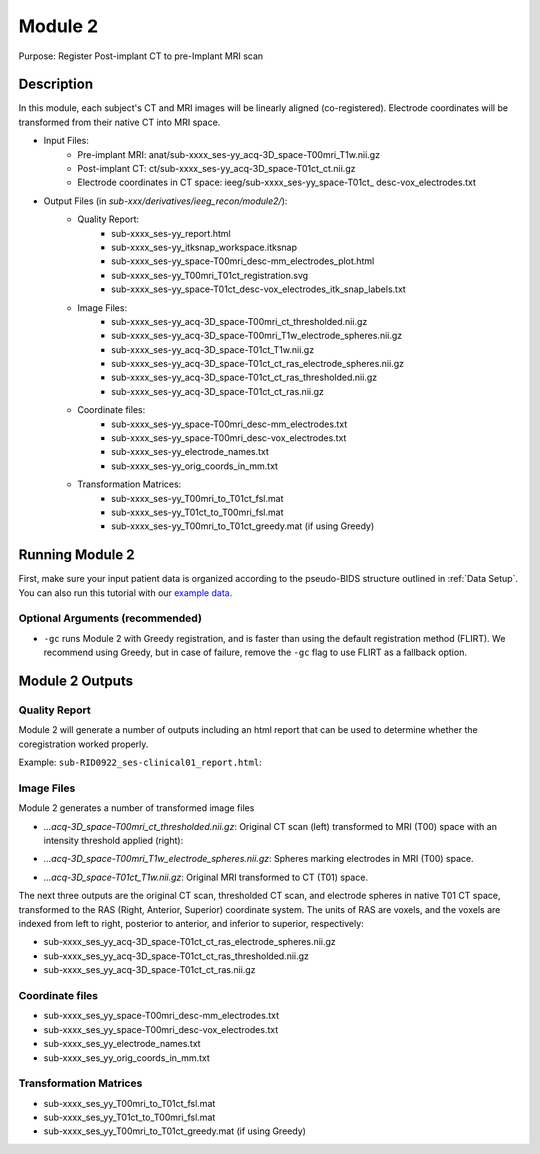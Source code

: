
.. role:: red
.. role:: blue
.. role:: green
.. role:: pink
.. role:: cyan




Module 2
==========


Purpose: Register Post-implant CT to pre-Implant MRI scan

Description
----------------

In this module, each subject's CT and MRI images will be linearly aligned (co-registered). Electrode coordinates will be transformed from their native CT into MRI space.

* Input Files: 
   - Pre-implant MRI: anat/:blue:`sub-xxxx_`:red:`ses-yy`\_acq-3D\_\ :green:`space-T00mri`\_\ :pink:`T1w`.nii.gz
   - Post-implant CT: ct/:blue:`sub-xxxx_`:red:`ses-yy`\_acq-3D\_\ :green:`space-T01ct`\_\ :pink:`ct`.nii.gz
   - Electrode coordinates in CT space: ieeg/:blue:`sub-xxxx_`:red:`ses-yy`\_\ :green:`space-T01ct`\_ :cyan:`desc-vox`\_\ :pink:`electrodes`.txt
  
* Output Files (in `sub-xxx/derivatives/ieeg_recon/module2/`): 
   - Quality Report:
       - :blue:`sub-xxxx_`:red:`ses-yy`\_report.html
       - :blue:`sub-xxxx_`:red:`ses-yy`\_itksnap_workspace.itksnap
       - :blue:`sub-xxxx_`:red:`ses-yy`\_\ :green:`space-T00mri`\_desc-mm_electrodes_plot.html
       - :blue:`sub-xxxx_`:red:`ses-yy`\_T00mri_T01ct_registration.svg
       - :blue:`sub-xxxx_`:red:`ses-yy`\_\ :green:`space-T01ct`\_desc-vox_electrodes_itk_snap_labels.txt
   - Image Files:
       - :blue:`sub-xxxx_`:red:`ses-yy`\_acq-3D\_\ :green:`space-T00mri`\_ct_thresholded.nii.gz
       - :blue:`sub-xxxx_`:red:`ses-yy`\_acq-3D\_\ :green:`space-T00mri`\_T1w_electrode_spheres.nii.gz
       - :blue:`sub-xxxx_`:red:`ses-yy`\_acq-3D\_\ :green:`space-T01ct`\_T1w.nii.gz
       - :blue:`sub-xxxx_`:red:`ses-yy`\_acq-3D\_\ :green:`space-T01ct`\_ct_ras_electrode_spheres.nii.gz
       - :blue:`sub-xxxx_`:red:`ses-yy`\_acq-3D\_\ :green:`space-T01ct`\_ct_ras_thresholded.nii.gz
       - :blue:`sub-xxxx_`:red:`ses-yy`\_acq-3D\_\ :green:`space-T01ct`\_ct_ras.nii.gz
   - Coordinate files:
       - :blue:`sub-xxxx_`:red:`ses-yy`\_\ :green:`space-T00mri`\_desc-mm_electrodes.txt
       - :blue:`sub-xxxx_`:red:`ses-yy`\_\ :green:`space-T00mri`\_desc-vox_electrodes.txt
       - :blue:`sub-xxxx_`:red:`ses-yy`\_electrode_names.txt
       - :blue:`sub-xxxx_`:red:`ses-yy`\_orig_coords_in_mm.txt
   - Transformation Matrices:
       - :blue:`sub-xxxx_`:red:`ses-yy`\_T00mri_to_T01ct_fsl.mat
       - :blue:`sub-xxxx_`:red:`ses-yy`\_T01ct_to_T00mri_fsl.mat
       - :blue:`sub-xxxx_`:red:`ses-yy`\_T00mri_to_T01ct_greedy.mat (if using Greedy)

   


Running Module 2
------------------
First, make sure your input patient data is organized according to the pseudo-BIDS structure outlined in :ref:`Data Setup`. You can also run this tutorial with our `example data <https://www.dropbox.com/sh/ylxc586grm0p7au/AAAs8QQwUo0VQOSweDyj1v_ta?dl=0>`_.


.. tabs::

   .. tab:: Docker

      .. code-block:: console
         
         $ docker run -v absolute/path/to/exampleData:/source_data lucasalf11/ieeg_recon -s sub-RID0922 -m 2 -cs ses-clinical01 -rs ses-clinical01 -d /source_data

         | Arguments:
         | -s: subject ID
         | -m: Module number
         | -cs: name of session with CT scan
         | -rs: name of session with reference MRI scan
         | -d: path to BIDS directory
         | -gc: (optional, recommended) run with Greedy 

   .. tab:: Python

      .. code-block:: console

         $ conda activate ieeg_recon
         $ cd python
         $ python ieeg_recon.py -s sub-RID0922 -m 2 -cs ses-clinical101 -rs ses-clinical01 -d absolute/path/to/exampleData -gc

         | Arguments:
         | -s: subject ID
         | -m: Module number
         | -cs: name of session with CT scan
         | -rs: name of session with reference MRI scan
         | -d: path to BIDS directory
         | -gc: (optional, recommended) run with Greedy 

   .. tab:: Matlab

      .. code-block:: Matlab

        % Set up
        subID = 'sub-RID0922';          % subject ID
        ct_session = 'ses-clinical01';  % name of session with CT scan
        mri_session = 'ses-clinical01'; % name of session with reference MRI scan
        BIDS_dir = '../exampleData';    % path to BIDS directory

        subject_rid922 = ieeg_recon(subID, ct_session, mri_session, BIDS_dir);

        % Run Module 2
        fileLocations = subject_rid0922.module2;


Optional Arguments (recommended)
^^^^^^^^^^^^^^^^^^^^^^^^^^^^^^^^^^^

* ``-gc`` runs Module 2 with Greedy registration, and is faster than using the default registration method (FLIRT). We recommend using Greedy, but in case of failure, remove the ``-gc`` flag to use FLIRT as a fallback option.



Module 2 Outputs
-----------------

Quality Report
^^^^^^^^^^^^^^^^^
Module 2 will generate a number of outputs including an html report that can be used to determine whether the coregistration worked properly.

Example: ``sub-RID0922_ses-clinical01_report.html``:


.. raw:: html 

   <iframe src="_static/mod2_full_report.html" style="border:2px solid #adace6;" scrolling="no" height="1600px" width="120%"></iframe>


Image Files
^^^^^^^^^^^^^^

Module 2 generates a number of transformed image files

- `...acq-3D_space-T00mri_ct_thresholded.nii.gz`: Original CT scan (left) transformed to MRI (T00) space with an intensity threshold applied (right):
  
  .. image:: images/mod2_out_threshct.png
    :width: 300
    :alt: Single contact selected
    :align: center

- `...acq-3D_space-T00mri_T1w_electrode_spheres.nii.gz`: Spheres marking electrodes in MRI (T00) space. 
- `...acq-3D_space-T01ct_T1w.nii.gz`: Original MRI transformed to CT (T01) space. 

The next three outputs are the original CT scan, thresholded CT scan, and electrode spheres in native T01 CT space, transformed to the RAS (Right, Anterior, Superior) coordinate system. The units of RAS are voxels, and the voxels are indexed from left to right, posterior to anterior, and inferior to superior, respectively: 

- :blue:`sub-xxxx_`:red:`ses_yy`\_acq-3D_\ :green:`space-T01ct`\_ct_ras_electrode_spheres.nii.gz
- :blue:`sub-xxxx_`:red:`ses_yy`\_acq-3D_\ :green:`space-T01ct`\_ct_ras_thresholded.nii.gz
- :blue:`sub-xxxx_`:red:`ses_yy`\_acq-3D_\ :green:`space-T01ct`\_ct_ras.nii.gz

Coordinate files
^^^^^^^^^^^^^^
- :blue:`sub-xxxx_`:red:`ses_yy`\_\ :green:`space-T00mri`\_desc-mm_electrodes.txt
- :blue:`sub-xxxx_`:red:`ses_yy`\_\ :green:`space-T00mri`\_desc-vox_electrodes.txt
- :blue:`sub-xxxx_`:red:`ses_yy`\_electrode_names.txt
- :blue:`sub-xxxx_`:red:`ses_yy`\_orig_coords_in_mm.txt
  
Transformation Matrices
^^^^^^^^^^^^^^
- :blue:`sub-xxxx_`:red:`ses_yy`\_T00mri_to_T01ct_fsl.mat
- :blue:`sub-xxxx_`:red:`ses_yy`\_T01ct_to_T00mri_fsl.mat
- :blue:`sub-xxxx_`:red:`ses_yy`\_T00mri_to_T01ct_greedy.mat (if using Greedy)


.. autosummary::
   :toctree: generated

   ieeg-recon
